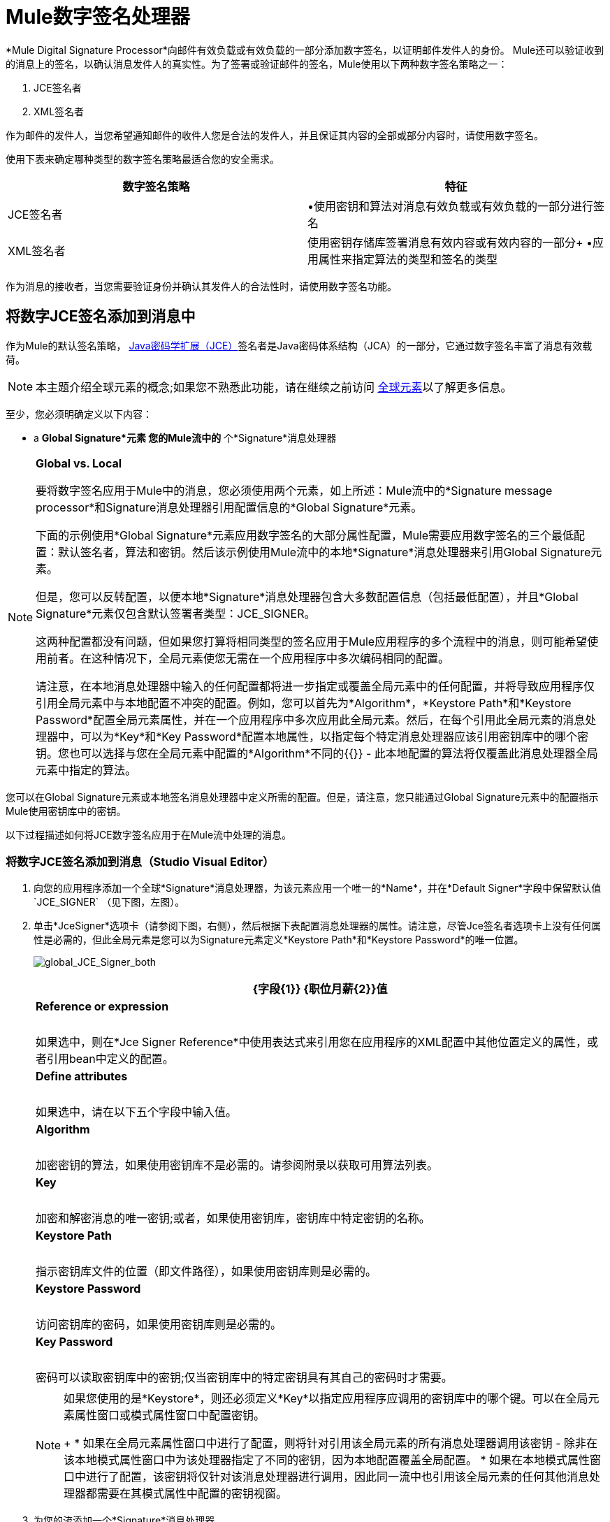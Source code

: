 =  Mule数字签名处理器
:keywords: anypoint studio, esb, digital signature, authentication

*Mule Digital Signature Processor*向邮件有效负载或有效负载的一部分添加数字签名，以证明邮件发件人的身份。 Mule还可以验证收到的消息上的签名，以确认消息发件人的真实性。为了签署或验证邮件的签名，Mule使用以下两种数字签名策略之一：

.  JCE签名者
.  XML签名者

作为邮件的发件人，当您希望通知邮件的收件人您是合法的发件人，并且保证其内容的全部或部分内容时，请使用数字签名。

使用下表来确定哪种类型的数字签名策略最适合您的安全需求。

[%header,cols="2*"]
|===
|数字签名策略 |特征
| JCE签名者 |•使用密钥和算法对消息有效负载或有效负载的一部分进行签名
| XML签名者 |使用密钥存储库签署消息有效内容或有效内容的一部分+
•应用属性来指定算法的类型和签名的类型
|===

作为消息的接收者，当您需要验证身份并确认其发件人的合法性时，请使用数字签名功能。

== 将数字JCE签名添加到消息中

作为Mule的默认签名策略， link:http://docs.oracle.com/javase/8/docs/technotes/guides/security/crypto/CryptoSpec.html[Java密码学扩展（JCE）]签名者是Java密码体系结构（JCA）的一部分，它通过数字签名丰富了消息有效载荷。

[NOTE]
本主题介绍全球元素的概念;如果您不熟悉此功能，请在继续之前访问 link:/mule-user-guide/v/3.9/global-elements[全球元素]以了解更多信息。

至少，您必须明确定义以下内容：

*  a *Global Signature*元素
您的Mule流中的* 个*Signature*消息处理器

[NOTE]
====
*Global vs. Local*

要将数字签名应用于Mule中的消息，您必须使用两个元素，如上所述：Mule流中的*Signature message processor*和Signature消息处理器引用配置信息的*Global Signature*元素。

下面的示例使用*Global Signature*元素应用数字签名的大部分属性配置，Mule需要应用数字签名的三个最低配置：默认签名者，算法和密钥。然后该示例使用Mule流中的本地*Signature*消息处理器来引用Global Signature元素。

但是，您可以反转配置，以便本地*Signature*消息处理器包含大多数配置信息（包括最低配置），并且*Global Signature*元素仅包含默认签署者类型：JCE_SIGNER。

这两种配置都没有问题，但如果您打算将相同类型的签名应用于Mule应用程序的多个流程中的消息，则可能希望使用前者。在这种情况下，全局元素使您无需在一个应用程序中多次编码相同的配置。

请注意，在本地消息处理器中输入的任何配置都将进一步指定或覆盖全局元素中的任何配置，并将导致应用程序仅引用全局元素中与本地配置不冲突的配置。例如，您可以首先为*Algorithm*，*Keystore Path*和*Keystore Password*配置全局元素属性，并在一个应用程序中多次应用此全局元素。然后，在每个引用此全局元素的消息处理器中，可以为*Key*和*Key Password*配置本地属性，以指定每个特定消息处理器应该引用密钥库中的哪个密钥。您也可以选择与您在全局元素中配置的*Algorithm*不同的{{}}  - 此本地配置的算法将仅覆盖此消息处理器全局元素中指定的算法。
====

您可以在Global Signature元素或本地签名消息处理器中定义所需的配置。但是，请注意，您只能通过Global Signature元素中的配置指示Mule使用密钥库中的密钥。

以下过程描述如何将JCE数字签名应用于在Mule流中处理的消息。


=== 将数字JCE签名添加到消息（Studio Visual Editor）

. 向您的应用程序添加一个全球*Signature*消息处理器，为该元素应用一个唯一的*Name*，并在*Default Signer*字段中保留默认值`JCE_SIGNER` （见下图，左图）。
. 单击*JceSigner*选项卡（请参阅下图，右侧），然后根据下表配置消息处理器的属性。请注意，尽管Jce签名者选项卡上没有任何属性是必需的，但此全局元素是您可以为Signature元素定义*Keystore Path*和*Keystore Password*的唯一位置。
+
image:global_JCE_Signer_both.png[global_JCE_Signer_both]
+
[%header%autowidth.spread]
|===
| {字段{1}} {职位月薪{2}}值
| *Reference or expression*  |   |如果选中，则在*Jce Signer Reference*中使用表达式来引用您在应用程序的XML配置中其他位置定义的属性，或者引用bean中定义的配置。
| *Define attributes*  |   |如果选中，请在以下五个字段中输入值。
| *Algorithm*  |   |加密密钥的算法，如果使用密钥库不是必需的。请参阅附录以获取可用算法列表。
| *Key*  |   |加密和解密消息的唯一密钥;或者，如果使用密钥库，密钥库中特定密钥的名称。
| *Keystore Path*  |   |指示密钥库文件的位置（即文件路径），如果使用密钥库则是必需的。
| *Keystore Password*  |   |访问密钥库的密码，如果使用密钥库则是必需的。
| *Key Password*  |   |密码可以读取密钥库中的密钥;仅当密钥库中的特定密钥具有其自己的密码时才需要。
|===
+
[NOTE]
====
如果您使用的是*Keystore*，则还必须定义*Key*以指定应用程序应调用的密钥库中的哪个键。可以在全局元素属性窗口或模式属性窗口中配置密钥。
+
* 如果在全局元素属性窗口中进行了配置，则将针对引用该全局元素的所有消息处理器调用该密钥 - 除非在该本地模式属性窗口中为该处理器指定了不同的密钥，因为本地配置覆盖全局配置。
* 如果在本地模式属性窗口中进行了配置，该密钥将仅针对该消息处理器进行调用，因此同一流中也引用该全局元素的任何其他消息处理器都需要在其模式属性中配置的密钥视窗。
====
+
. 为您的流添加一个*Signature*消息处理器。
. 根据下表配置消息处理器的字段。
+
image:signature+1.png[签名+ 1]
+
[%header%autowidth.spread]
|===
| {字段{1}} {职位月薪{2}}值
| *Display Name*  | x  |消息处理器的唯一名称。
| *连接器配置+
*  | x  |使用上面创建的全局元素的名称。
| *Operation*  | X  |登录
| *Input Reference*  |   |标识要应用签名的消息负载部分。该值必须采用字节数组格式。默认情况下，Mule标记整个消息有效载荷。
| *Variable*  |   |指示Mule应该存储丰富消息的签名的位置。
| *Reference or expression*  |   |如果选中，则在*Jce Signer Reference*中使用表达式来引用您在应用程序的XML配置中其他位置定义的属性，或者引用bean中定义的配置。
| *Define attributes*  |   |如果选中，请在以下三个字段中输入值。
| *Algorithm*  |   |定义加密密钥的算法，如果使用密钥库不需要。
| *Key*  |  x  |加密和解密消息的唯一密钥;或者，如果使用密钥库，密钥库中特定密钥的名称。
| *Key Password*  |   |密码可以读取密钥库中的密钥;仅当密钥库中的特定密钥具有其自己的密码时才需要。
|===


=== 将数字JCE签名添加到邮件（XML编辑器或独立）

. 将全局`signature:config`元素添加到您的应用程序中，将其设置为应用程序中的所有流程。
. 根据下表配置全局元素的属性和子元素。请注意，尽管Jce签名者选项卡上没有任何属性是必需的，但此全局元素是您可以为Signature元素定义*keystorePath*和*keystorePassword*的唯一位置。
+
[source, xml, linenums]
----
<signature:config name="Global_JCE_Signature" doc:name="Signature">
        <signature:jce-signer-config algorithm="HmacMD5" key="1@s9bl&gt;1LOJ94z4"/>
</signature:config>
----
+
[%header,cols="34,33,33"]
|===
| {属性{1}} {职位月薪{2}}值
| *name*  | x  |您的全局元素的唯一名称。
| *doc:name*  |   | Studio可视化编辑器中元素的显示名称。不适用于独立。
|===
+
[%header%autowidth.spread]
|===
|子元素 |需要
| *signature:jce-signer-config*  | 
|===
+
[%header%autowidth.spread]
|===
|子元素属性 |需要 |值
| *algorithm*  |   |定义加密密钥的算法，如果使用密钥库不需要。请参阅附录以获取可用算法列表。
| *key*  |   |加密和解密消息的唯一密钥;或者，如果使用密钥库，密钥库中特定密钥的名称。
| *keystorePath*  |   |指示密钥库文件的位置（即文件路径），如果使用密钥库则是必需的。
| *keystorePassword*  |   |访问密钥库的密码，如果使用密钥库则是必需的。
| *keyPassword*  |   |密码可以读取密钥库中的密钥;仅当密钥库中的特定密钥具有其自己的密码时才需要。
|===
+
[NOTE]
====
如果您使用的是*Keystore*，则还必须定义*Key*以指定应用程序应调用的密钥库中的哪个键。该键可以配置全局元素窗口或流程中的元素。

* 如果在全局元素中进行了配置，则将针对引用该全局元素的所有消息处理器调用该密钥 - 除非在该元素的本地配置中指定了不同的密钥，因为本地配置会覆盖全局配置。
* 如果在本地元素中进行了配置，则只会为该元素调用该密钥，因此同一个流中的任何其他元素（也指向该全局元素）都需要在其本地配置中配置的密钥。
====
+
. 为您的流添加一个`signature:sign`元素。
. 根据下表配置元素的属性和子元素。
+
[source, xml, linenums]
----
<signature:sign config-ref="Signature" doc:name="Signature">
            <signature:jce-signer algorithm="HmacMD5" key="testing" keyPassword="passtestng"/>
</signature:sign>
----
+
[%header,cols="34,33,33"]
|===
| {属性{1}} {职位月薪{2}}值
| *config-ref*  | x  |使用上面创建的全局元素的名称。
| *doc:name*  |   | Studio可视化编辑器中元素的显示名称。不适用于独立。
| *input-ref*  |   |标识要应用签名的消息负载部分。该值必须采用字节数组格式。默认情况下，Mule标记整个消息有效载荷。
| *variable*  |   |指示Mule应该存储丰富消息的签名的位置。
|===

[%header%autowidth.spread]
|===
|子元素 |需要
| *signature:jce-signer*  | X
|===

[%header%autowidth.spread]
|===
|子元素属性 |需要 |值
| *algorithm*  |   |定义加密密钥的算法，如果使用密钥库不需要。
| *key*  |  x  |加密和解密消息的唯一密钥;或者，如果使用密钥库，密钥库中特定密钥的名称。
| *keyPassword*  |   |密码可以读取密钥库中的密钥;仅当密钥库中的特定密钥具有其自己的密码时才需要。
|===

== 将PGP签名添加到消息中

PGP签名者用数字签名丰富了消息有效载荷。

至少，您必须明确定义以下内容：

*  a *Global Signature*元素
您的Mule流中的* 个*Signature*消息处理器

您可以在Global Signature元素或本地签名消息处理器中定义所需的配置。有关如何应用配置的更多信息，请参阅上面的全局与本地提示。但是，请注意，您只能通过Global Signature元素中的配置指示Mule使用密钥库中的密钥。

以下过程描述如何将XML数字签名应用于在Mule流中处理的消息。

=== 将PGP签名添加到邮件（Studio Visual Editor）

. 将全局*Signature*消息处理器添加到您的应用程序中，为该元素应用一个唯一的*Name*，并在*Default Signer*字段中更改默认值`JCE_SIGNER`到PGP_SIGNER。
. 单击**PGP_SIGNER**选项卡，然后根据下表配置消息处理器的属性。
+
image::mule-digital-signature-processor-9afd4.png[骡数字签名处理器的9afd4]
+
[%header%autowidth.spread,cols="a,a"]
|===
|  {选项{1}}说明
| *Reference or Expression*
|如果选中，则在PGP签名者引用中，使用表达式引用您在应用程序的XML配置中其他地方定义的属性，或者引用bean中定义的配置。

| *Define Attributes*
|如果选中，请根据下表配置值
|===
+
[%header%autowidth.spread,cols="a,a,a"]
|===
|  {选项{1}}说明 | 必
| 算法
|  PGP签名的签名算法。可能的值是：

*  SHA256（默认）
*  SHA384
*  SHA512
*  SHA224
*  MD5
*  SHA1
*  RIPEMD160
*  DOUBLE_SHA
*  TIGER_192
*  HAVAL_5_160
| 是

| 公钥环文件名
| 公钥戒指文件的路径。 +
这个二进制密钥环保存消息接收者的公钥。
| 是

| 密钥环文件名
| 您的密钥环文件的路径。 +
该二进制密钥环保存消息发送者的私钥。
| 是

| 秘密别名标识
| 用于签名消息的密钥的64位（16个字符）密钥ID。 +

| 是

| 秘密密码
| 您在生成PGP证书时提供的密码。
| 是

| 输出模式
|  PGP加密输出模式。可能的值是：

* 护甲（默认）+
生成一个ASCII-armor签名输出。此输出的结果是一个`.asc`文件扩展名。 +
此PGP装甲文件用于只允许ASCII可打印字符的电子邮件系统。
* 二进制+
生成二进制签名输出。此输出的结果是一个`.gpg`文件扩展名。
| 是
|===


=== 将PGP签名添加到消息（XML编辑器或独立程序）

. 将全局`signature:config`元素添加到您的应用程序中，将其设置为应用程序中的所有流程。
. 根据下表配置全局元素的属性和子元素。
+
[%header%autowidth.spread,cols="a,a,a"]
|===
|  {选项{1}}说明 | 必
| 算法
|  PGP签名的签名算法。可能的值是：

*  SHA256（默认）
*  SHA384
*  SHA512
*  SHA224
*  MD5
*  SHA1
*  RIPEMD160
*  DOUBLE_SHA
*  TIGER_192
*  HAVAL_5_160
| 是

|  publicKeyRingFileName
| 公钥戒指文件的路径。 +
这个二进制密钥环保存消息接收者的公钥。
| 是

|  secretKeyRingFileName
| 您的密钥环文件的路径。 +
该二进制密钥环保存消息发送者的私钥。
| 是

|  secretAliasId
| 用于签名消息的密钥的64位（16个字符）密钥ID。 +
| 是

|  secretPassphrase
| 您在生成PGP证书时提供的密码。
| 是

| 输出outputmode
|  PGP加密输出模式。可能的值是：

* 护甲（默认）+
生成一个ASCII-armor签名输出。此输出的结果是一个`.asc`文件扩展名。 +
此PGP装甲文件用于只允许ASCII可打印字符的电子邮件系统。
* 二进制+
生成二进制签名输出。此输出的结果是一个`.gpg`文件扩展名。
| 是
|===
+
[source,xml,linenums]
----
<signature:config name="Signature" defaultSigner="PGP_SIGNER" doc:name="Signature">
  <signature:pgp-signer-config
  algorithm="SHA256"
  publicKeyRingFileName="./src/main/resources/keys/public.gpg"
  secretKeyRingFileName="./src/main/resources/keys/private.gpg"
  secretAliasId="11EF69338FE375AF"
  secretPassphrase="thisismule"
  outputMode="ARMOR"/>
</signature:config>
----


将{数字XML签名添加到消息中== 

XML签名者通过数字签名丰富消息有效载荷。

[NOTE]
本主题介绍全球元素的概念;如果您不熟悉此功能，请在继续之前访问 link:/mule-user-guide/v/3.9/global-elements[全球元素]以了解更多信息。

至少，您必须明确定义以下内容：

*  a *Global Signature*元素
您的Mule流中的* 个*Signature*消息处理器

您可以在Global Signature元素或本地签名消息处理器中定义所需的配置。有关如何应用配置的更多信息，请参阅上面的全局与本地提示。但是，请注意，您只能通过Global Signature元素中的配置指示Mule使用密钥库中的密钥。

以下过程描述如何将XML数字签名应用于在Mule流中处理的消息。

=== 将数字XML签名添加到邮件（Studio Visual Editor）

. 将全局*Signature*消息处理器添加到您的应用程序中，为该元素应用一个唯一的*Name*，并在*Default Signer*字段中更改默认值`JCE_SIGNER`到XML_SIGNER（见下图，左）。
. 单击**XML Signer**选项卡（请参阅下图，右侧），然后根据下表配置消息处理器的属性。请注意，尽管*Keystore Path*和*Keystore Password*是可选的，但此全局元素是您可以为Signature元素定义它们的唯一位置。
+
image:global_XML_Signer_Both.png[global_XML_Signer_Both]
+
[%header,cols="34,33,33"]
|===
| {字段{1}} {职位月薪{2}}值
| *Name*  | x  |您的全局元素的唯一名称。
| *Default Signer*  | X  | XML_SIGNER
| *Reference or Expression*  |   |如果选中，则在*Jce Signer Reference*中使用表达式来引用您在应用程序的XML配置中其他位置定义的属性，或者引用bean中定义的配置。
| *Define Attributes*  |   |如果选中，请在以下九个字段中输入值。
| *Digest Method Algorithm*  | x  | Mule用于加密摘要的算法：+
RIPEMD160 +
SHA1 +
SHA256（_Default_）+
SHA512
| *Canonicalization Algorithm*  | x  | Mule用于XML规范化的算法：+
EXCLUSIVE（_Default_）+
与评论+排除
INCLUSIVE +
包含评论
| *Signature Method Algorithm*  | x  | Mule用来保护消息免遭篡改的算法：+
RSA_SHA1（_Default_）+
DSA_SHA1 +
HMAC_SHA1
| *Signature Type*  | x  |定义签名是否适用于：+
•其包含文档（DETACHED）+之外的数据
•其包含文档（ENVELOPED）（_Default_）+的一部分
•它自身包含的数据（包络）
| *Reference Uri*  |   |具有分离签名类型的邮件的外部URI引用。
| *Key*  |   |加密和解密消息的唯一密钥;或者，如果使用密钥库，密钥库中特定密钥的名称。
| *Keystore Path*  |   |指示密钥库文件的位置（即文件路径），如果使用密钥库则是必需的。
| *Keystore Password*  |   |定义密码以读取存储在密钥库中的密钥，如果使用密钥库则是必需的。
| *Key Password*  |   |密码可以读取密钥库中的密钥;仅当密钥库中的特定密钥具有其自己的密码时才需要。
|===
+
[NOTE]
====
如果您使用的是*Keystore*，则还必须定义*Key*以指定应用程序应调用的密钥库中的哪个键。可以在全局元素属性窗口或模式属性窗口中配置密钥。
+
* 如果在全局元素属性窗口中进行了配置，则将针对引用该全局元素的所有处理器调用该键 - 除非在该本地模式属性窗口中为该处理器指定了不同的键，因为本地配置将覆盖全局配置。
* 如果在本地模式属性窗口中配置了该密钥，那么该密钥将仅针对该处理器调用，因此同一流中也指向该全局元素的任何其他处理器都需要在其“模式属性”窗口中配置的密钥。
====
. 为您的流添加一个*Signature*消息处理器。
. 根据下表配置消息处理器的字段。
+
image:signature+1.png[签名+ 1]
+
[%header,cols="34,33,33"]
|===
| {字段{1}} {职位月薪{2}}值
| *Display Name*  | x  |消息处理器的唯一名称。
| *Config Reference*  | x  |使用上面创建的全局元素的名称。
| *Operation*  | x  |签名xml
| *Input*  |   |标识要应用签名的消息负载部分。该值必须采用字节数组格式。默认情况下，Mule标记整个消息有效载荷。
| *Key*  | x  |加密和解密消息的唯一密钥;或者，如果使用密钥库，密钥库中特定密钥的名称。
| *Key Password*  |   |密码可以读取密钥库中的密钥;仅当密钥库中的特定密钥具有其自己的密码时才需要。
| *Reference Uri*  |   |具有分离签名类型的邮件的外部URI引用。
| *Canonicalization Algorithm*  |   | Mule用于XML规范化的算法：+
EXCLUSIVE +
与评论+排除
INCLUSIVE +
包含评论
| *Digest Method Algorithm*  |   | Mule用于加密摘要的算法：+
RIPEMD160 +
SHA1 +
SHA256 +
SHA512
| *Signature Method Algorithm*  |   | Mule使用的算法保护消息免遭篡改：+
RSA_SHA1 +
DSA_SHA1 +
HMAC_SHA1
| *Signature Type*  |   |定义签名是否适用于：+
•其包含文档（DETACHED）+之外的数据
•其包含文件（ENVELOPED）+的一部分
•它自身包含的数据（包络）
|===

=== 将数字XML签名添加到邮件（XML编辑器或独立）

. 将全局`signature:config`元素添加到您的应用程序中，将其设置为应用程序中的所有流程。
. 根据下表配置全局元素的属性和子元素。请注意，尽管`keystorePath`和`keystorePassword`是可选的，但此全局元素是您可以为Signature元素定义它们的唯一位置。
+
[source, xml, linenums]
----
<signature:config name="Global_XML_Signature" doc:name="Signature" defaultSigner="XML_SIGNER">
    <signature:xml-signer-config digestMethodAlgorithm="SHA512" key="1@s9bl&gt;1LOJ94z4"/>
</signature:config>
----
+
[%header,cols="34,33,33"]
|===
| {属性{1}} {职位月薪{2}}值
| *name*  | x  |您的全局元素的唯一名称。
| *defaultSigner*  | X  | XML_SIGNER
| *doc:name*  |   | Studio可视化编辑器中元素的显示名称。不适用于独立。
|===
+
[%header%autowidth.spread]
|===
|子元素 |需要
| *signature:xml-signer-config*  | X
|===
+
[%header%autowidth.spread]
|===
|子元素属性 |需要 |值
| *digestMethodAlgorithm*  | x  | Mule用于加密摘要的算法：+
RIPEMD160 +
SHA1 +
SHA256 +
SHA512
| *canonicalizationAlgorithm*  | x  | Mule用于XML规范化的算法：+
EXCLUSIVE +
与评论+排除
INCLUSIVE +
包含评论
| *signatureMethodAlgorithm*  | x  | Mule用来保护消息免遭篡改的算法：+
RSA_SHA1 +
DSA_SHA1 +
HMAC_SHA1
| *signatureType*  | x  |定义签名是否适用于：+
•其包含文档（DETACHED）+之外的数据
•其包含文件（ENVELOPED）+的一部分
•它自身包含的数据（包络）
| *referenceUri*  |   |具有分离签名类型的邮件的外部URI引用。
| *key*  |   |加密和解密消息的唯一密钥;或者，如果使用密钥库，密钥库中特定密钥的名称。
| *keystorePath*  |   |指示密钥库文件的位置（即文件路径），如果使用密钥库则是必需的。
| *keystorePassword*  |   |定义密码以读取存储在密钥库中的密钥，如果使用密钥库则是必需的。
| *keyPassword*  |   |密码可以读取密钥库中的密钥;仅当密钥库中的特定密钥具有其自己的密码时才需要。
|===
. 为您的流添加一个`signature:sign`元素。
. 根据下表配置元素的属性。
+
[source, xml, linenums]
----
<signature:sign-xml config-ref="Global_XML_Signature" doc:name="XML_Signature"/>
----
+
[%header,cols="34,33,33"]
|===
| {属性{1}} {职位月薪{2}}值
| *config-ref*  | x  |使用上面创建的全局元素的名称。
| *doc:name*  |   | Studio可视化编辑器中元素的显示名称。不适用于独立。
| *canonicalizationAlgorithm*  |   | Mule用于XML规范化的算法：+
EXCLUSIVE +
与评论+排除
INCLUSIVE +
包含评论
| *digestMethodAlgorithm*  |   | Mule用于加密摘要的算法：+
RIPEMD160 +
SHA1 +
SHA256 +
SHA512
| *input*  |   |标识要应用签名的消息负载部分。该值必须采用字节数组格式。默认情况下，Mule标记整个消息有效载荷。
| *key*  | x  |加密和解密消息的唯一密钥;或者，如果使用密钥库，密钥库中特定密钥的名称。
| *keyPassword*  |   |密码可以读取密钥库中的密钥;仅当密钥库中的特定密钥具有其自己的密码时才需要。
| *referenceUri*  |   |具有分离签名类型的邮件的外部URI引用。
| *signatureMethodAlgorithm*  |   | Mule使用的算法保护消息免遭篡改：+
RSA_SHA1 +
DSA_SHA1 +
HMAC_SHA1
| *signatureType*  |   |定义签名是否适用于：+
•其包含文档（DETACHED）+之外的数据
•其包含文件（ENVELOPED）+的一部分
•它自身包含的数据（包络）
|===


=== 签名的有效负载的示例

以下是消息有效载荷的示例：一个_不带数字签名（下面，顶部），另一个带有XML数字签名（下面，底部）。

 查看没有数字签名的XML

[source, xml, linenums]
----
<PurchaseOrder>
 <Item number="130046593231">
  <Description>Video Game</Description>
  <Price>10.29</Price>
 </Item>
 <Buyer id="8492340">
  <Name>My Name</Name>
  <Address>
   <Street>One Network Drive</Street>
   <Town>Burlington</Town>
   <State>MA</State>
   <Country>United States</Country>
   <PostalCode>01803</PostalCode>
  </Address>
 </Buyer>
</PurchaseOrder>
----

 查看带数字签名的XML

[source, xml, linenums]
----
<PurchaseOrder>
 <Item number="130046593231">
  <Description>Video Game</Description>
  <Price>10.29</Price>
 </Item>
 <Buyer id="8492340">
  <Name>My Name</Name>
  <Address>
   <Street>One Network Drive</Street>
   <Town>Burlington</Town>
   <State>MA</State>
   <Country>United States</Country>
   <PostalCode>01803</PostalCode>
  </Address>
 </Buyer>
<Signature xmlns="http://www.w3.org/2000/09/xmldsig#"><SignedInfo><CanonicalizationMethod Algorithm="http://www.w3.org/2001/10/xml-exc-c14n#"/><SignatureMethod Algorithm="http://www.w3.org/2000/09/xmldsig#rsa-sha1"/><Reference URI=""><Transforms><Transform Algorithm="http://www.w3.org/2000/09/xmldsig#enveloped-signature"/></Transforms><DigestMethod Algorithm="http://www.w3.org/2001/04/xmlenc#sha256"/><DigestValue>tkrLEansVMTKqAOuW6b8Dx+OUNWk9bVpW6RFvfuEmM8=</DigestValue></Reference></SignedInfo><SignatureValue>PeeHVw+XvZkkhhPlEopRp1PBDfTcR9U2IBimTTo1gOMF5cWq1tFqZ0B4ScNBiZVtd0yS4j06xl3W
B2Q87oobwA==</SignatureValue><KeyInfo><KeyValue><RSAKeyValue><Modulus>i8OP+VX/EORWwHiHiqLmMgpXz4IubPv2y+gHdiSCUzKoFfUYD6wFGBwi6vVmRSrmNbNZvZ9DFvST
PZJEyUhn5w==</Modulus><Exponent>AQAB</Exponent></RSAKeyValue></KeyValue></KeyInfo></Signature></PurchaseOrder>
----

== 签署消息有效负载的一部分

默认情况下，当您应用签名时，Mule在整个消息有效载荷上签名。但是，您可以使用Mule Expression来标记消息有效载荷的特定部分，而不是整个有效载荷。在JCE或XML签名消息处理器的*Input Reference*字段中输入Mule表达式，以定义您希望签名的有效负载的特定部分。

== 使用MEL应用签名

如上所述，要将数字签名应用于Mule中的消息，通常需要两个要素：

定义全部或部分签名属性的*  *Global Signature*元素
Mule流中的*  *Signature*消息处理器，它定义了全部或部分签名属性

但是，您也可以将签名添加到消息中，而不将特征消息处理器添加到Mule流。为此，您需要：

* 定义所有签名属性的*Global Signature*元素
作为*message attribute*附加到消息处理器的*  a *Mule expression*，它引用Global Signature元素将签名应用于消息

要通过另一个元素中的Mule表达式引用全局签名元素，必须首先将全局签名元素的*Enable Language*属性设置为true（下，左），然后应用所有全局签名属性（如下，右）。

[tabs]
------
[tab,title="Studio Visual Editor"]
....

image:enable_language3.png[enable_language3]

....
[tab,title="XML Editor or Standalone"]
....

[source, xml, linenums]
----
<signature:config name="hmacPlain" enableLanguage="true">
        <signature:jce-signer-config algorithm="HmacMD5" key="JLfl5sER3kt4oVkzP2d39UQrUxrEK63LjmXAO45b6cU="/>
</signature:config>
----

....
------

然后，将*message attribute*添加到流程中的某个元素（例如记录器），以根据Global Signature元素中的配置应用数字签名。

[tabs]
------
[tab,title="Studio Visual Editor"]
....

image:logger1.png[logger1]

....
[tab,title="XML Editor or Standalone"]
....

[source, xml, linenums]
----
<flow name="testHmacPlain">
        <logger level="ERROR" message="##"/>
 </flow>
----

....
------


== 验证数字签名

除了签署消息之外，Mule还使用签名消息处理器来验证消息发件人的身份是否合法。 Mule在发现无效签名的地方丢弃该消息，不再进行处理。

Mule根据任何可选属性的配置（如果明确定义的话）验证消息有效载荷上的签名（请参阅上面有关JCE和XML特定属性的列表）。

[NOTE]
本主题介绍全球元素的概念;如果您不熟悉此功能，请在继续之前访问 link:/mule-user-guide/v/3.9/global-elements[全球元素]以了解更多信息。

要验证Mule流中消息的JCE或XML签名，您至少必须创建：

*  a *Global Signature*元素
您的Mule流中的* 个*Signature*消息处理器

以下过程介绍如何验证Mule流收到的消息上的数字签名。

在您的Mule流程中，在Studio的流程中尽早添加一个*Signature*消息处理器，以验证待处理消息的签名。
. 在*Operations field*中选择`Verify Signature`。或者，将Signature元素添加到您的流程中，配置为验证签名（请参阅下面的代码）。
+
[source, xml, linenums]
----
<signature:verify-signature config-ref="" doc:name="Signature"/>
----

. 使用XML中的*Using*字段（或`using`属性）来指示签名的类型：` JCE_SIGNER`或`XML_SIGNER`。
. （可选）在*Input Reference*字段中输入Mule表达式，以指示签名所应用的消息负载部分。换句话说，签名可能仅适用于消息有效负载的一部分。
. 在*Expected Signature*字段中，输入一个Mule表达式，Mule可以用它来比较并验证它收到的消息上的签名是否真实。
. 配置本地签名消息处理器的其他任何属性。有关属性配置详细信息，请参阅上面的JCE签名者和XML签名者部分。此外，请参阅全局与本地提示，以确定在本地配置哪些属性，签名消息处理器以及要在全局签名元素中配置哪些属性。
. 配置Global Signature元素的任何其他属性。再次参考上面的JCE签名者和XML签名者部分了解属性配置细节。
. 配置签名消息处理器以引用全局签名元素。
+
[source, xml, linenums]
----
<signature:config name="Signature"  enableLanguage="true" doc:name="Signature">
    <signature:jce-signer-config algorithm="HmacMD5" key="JLfl5sER3kt4oVkzP2d39UQrUxrEK63LjmXAO45b6cU="/>
</signature:config>
<http:listener-config name="HttpListenerConfiguration" host="localhost" port="8081" doc:name="HTTP Listener Configuration"/>

 <flow name="Get_CC_information" doc:name="Get_CC_information">
        <http:listener config-ref="HTTP_Listener_Configuration" path="/" doc:name="HTTP Connector"/>
        <signature:verify-signature config-ref="Signature" input-ref="#[message.inboundProperties.'http.query.params'.user]" expectedSignature="#[message.inboundProperties.'http.query.params'.token.]" doc:name="Verify User Signature" doc:description="Verify if the Signature is correct, so we can validate the User"/>
        <set-payload value="#[new String(&quot;&lt;user&gt;&lt;name&gt;Royal Bank of Canada&lt;/name&gt;&lt;id&gt;Royal_Bank_Of_Canada&lt;/id&gt;&lt;cc&gt;&lt;company&gt;Visa&lt;/company&gt;&lt;number&gt;1234567890&lt;/number&gt;&lt;secret&gt;123&lt;/secret&gt;&lt;/cc&gt;&lt;/user&gt;&quot;)]" doc:name="Set Payload"/>
        <encryption:encrypt config-ref="plainXml" doc:name="Encrypt the XML (only th CC Info)" using="XML_ENCRYPTER" input-ref="#[payload.toString()]"/>
  </flow>
----


== 下一步

检查说明如何验证消息的数字签名的 link:/mule-user-guide/v/3.9/anypoint-enterprise-security-example-application[Anypoint企业安全示例应用程序]。

== 附录

[%header,cols="1*"]
|===
| JCE签名者可用算法
| HMACMD5
| HMACSHA1
| HmacSHA256
| HmacSHA384
| HmacSHA512
| MD2WithRSAEncryption
| MD4WithRSAEncryption
| MD5WithRSAEncryption
| RIPEMD128WithRSAEncryption
| RIPEMD160WithRSAEncryption
| RIPEMD256WithRSAEncryption
| SHA1WithRSAEncryption
| SHA224WithRSAEncryption
| SHA256WithRSAEncryption
|===
